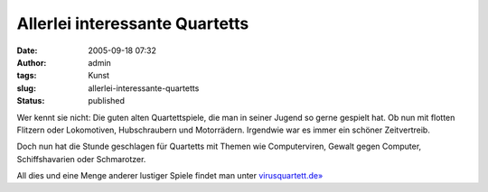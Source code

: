 Allerlei interessante Quartetts
###############################
:date: 2005-09-18 07:32
:author: admin
:tags: Kunst
:slug: allerlei-interessante-quartetts
:status: published

Wer kennt sie nicht: Die guten alten Quartettspiele, die man in seiner
Jugend so gerne gespielt hat. Ob nun mit flotten Flitzern oder
Lokomotiven, Hubschraubern und Motorrädern. Irgendwie war es immer ein
schöner Zeitvertreib.

Doch nun hat die Stunde geschlagen für Quartetts mit Themen wie
Computerviren, Gewalt gegen Computer, Schiffshavarien oder Schmarotzer.

All dies und eine Menge anderer lustiger Spiele findet man unter
`virusquartett.de» <http://www.virusquartett.de/>`__
